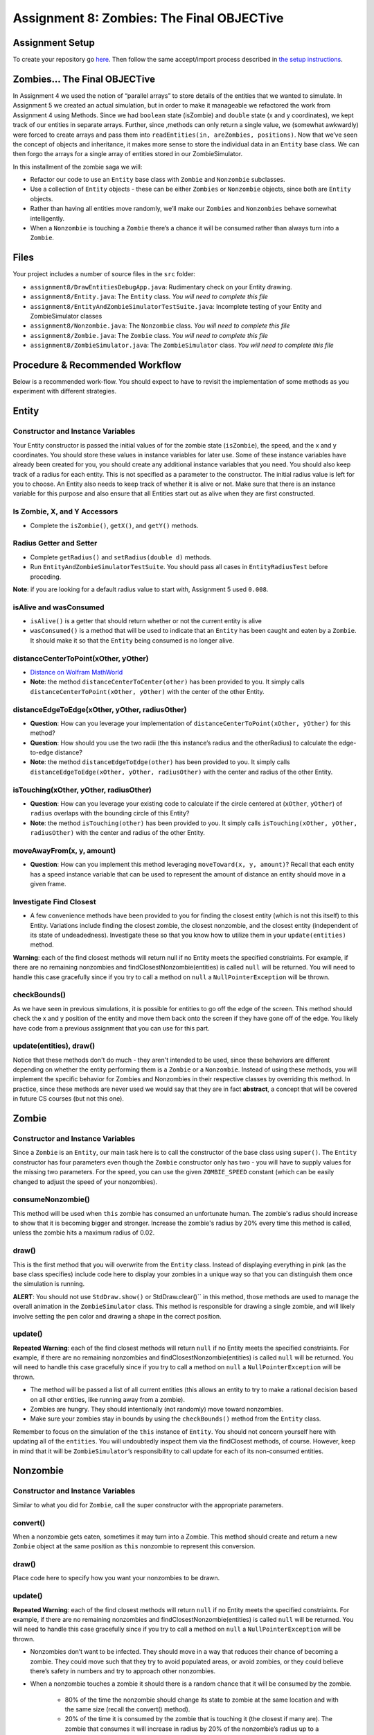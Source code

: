 =====================
Assignment 8: Zombies: The Final OBJECTive
=====================

Assignment Setup
=====================

To create your repository go `here <https://classroom.github.com/a/O4Ack-0H>`_. Then follow the same accept/import process described in `the setup instructions <../Module0-Introduction/software.html>`_.

Zombies... The Final OBJECTive
=====================

In Assignment 4 we used the notion of “parallel arrays” to store details of the entities that we wanted to simulate. In Assignment 5 we created an actual simulation, but in order to make it manageable we refactored the work from Assignment 4 using Methods. Since we had ``boolean`` state (isZombie) and ``double`` state (x and y coordinates), we kept track of our entities in separate arrays. Further, since ,methods can only return a single value, we (somewhat awkwardly) were forced to create arrays and pass them into ``readEntities(in, areZombies, positions)``. Now that we’ve seen the concept of objects and inheritance, it makes more sense to store the individual data in an ``Entity`` base class. We can then forgo the arrays for a single array of entities stored in our ZombieSimulator.

In this installment of the zombie saga we will:

* Refactor our code to use an ``Entity`` base class with ``Zombie`` and ``Nonzombie`` subclasses.

* Use a collection of ``Entity`` objects - these can be either ``Zombies`` or ``Nonzombie`` objects, since both are ``Entity`` objects.

* Rather than having all entities move randomly, we’ll make our ``Zombies`` and ``Nonzombies`` behave somewhat intelligently.

* When a ``Nonzombie`` is touching a ``Zombie`` there’s a chance it will be consumed rather than always turn into a ``Zombie``.

Files
=====================

Your project includes a number of source files in the ``src`` folder:

* ``assignment8/DrawEntitiesDebugApp.java``: Rudimentary check on your Entity drawing.

* ``assignment8/Entity.java``: The ``Entity`` class. *You will need to complete this file*

* ``assignment8/EntityAndZombieSimulatorTestSuite.java``: Incomplete testing of your Entity and ZombieSimulator classes

* ``assignment8/Nonzombie.java``: The ``Nonzombie`` class. *You will need to complete this file*

* ``assignment8/Zombie.java``: The ``Zombie`` class. *You will need to complete this file*

* ``assignment8/ZombieSimulator.java``: The ``ZombieSimulator`` class. *You will need to complete this file*


Procedure & Recommended Workflow
=====================

Below is a recommended work-flow. You should expect to have to revisit the implementation of some methods as you experiment with different strategies.

Entity
=====================

Constructor and Instance Variables
----------------------------------


Your Entity constructor is passed the initial values of for the zombie state (``isZombie``), the speed, and the x and y coordinates. You should store these values in instance variables for later use. Some of these instance variables have already been created for you, you should create any additional instance variables that you need. You should also keep track of a radius for each entity. This is not specified as a parameter to the constructor. The initial radius value is left for you to choose. An Entity also needs to keep track of whether it is alive or not. Make sure that there is an instance variable for this purpose and also ensure that all Entities start out as alive when they are first constructed.

Is Zombie, X, and Y Accessors
----------------------------------

* Complete the ``isZombie()``, ``getX()``, and ``getY()`` methods.

Radius Getter and Setter
----------------------------------

* Complete ``getRadius()`` and ``setRadius(double d)`` methods.

* Run ``EntityAndZombieSimulatorTestSuite``. You should pass all cases in ``EntityRadiusTest`` before proceding. 

**Note**: if you are looking for a default radius value to start with, Assignment 5 used ``0.008``.

isAlive and wasConsumed
----------------------------------

* ``isAlive()`` is a getter that should return whether or not the current entity is alive

* ``wasConsumed()`` is a method that will be used to indicate that an ``Entity`` has been caught and eaten by a ``Zombie``. It should make it so that the ``Entity`` being consumed is no longer alive.

distanceCenterToPoint(xOther, yOther)
----------------------------------

.. image:: distanceCenterToPoint.png
  :alt: diagram of what distanceCenterToPoint measures
  :width: 550
  :height: 430
  :align: center

* `Distance on Wolfram MathWorld <https://mathworld.wolfram.com/Distance.html>`_

* **Note**: the method ``distanceCenterToCenter(other)`` has been provided to you. It simply calls ``distanceCenterToPoint(xOther, yOther)`` with the center of the other Entity.

distanceEdgeToEdge(xOther, yOther, radiusOther)
----------------------------------

.. image:: distanceEdgeToEdge.png
  :alt: diagram of what distanceEdgeToEdge measures
  :width: 650
  :height: 430
  :align: center

* **Question**: How can you leverage your implementation of ``distanceCenterToPoint(xOther, yOther)`` for this method?

* **Question**: How should you use the two radii (the this instance’s radius and the otherRadius) to calculate the edge-to-edge distance?

* **Note**: the method ``distanceEdgeToEdge(other)`` has been provided to you. It simply calls ``distanceEdgeToEdge(xOther, yOther, radiusOther)`` with the center and radius of the other Entity.

isTouching(xOther, yOther, radiusOther)
----------------------------------

* **Question**: How can you leverage your existing code to calculate if the circle centered at (``xOther``, ``yOther``) of ``radius`` overlaps with the bounding circle of this Entity?

* **Note**: the method ``isTouching(other)`` has been provided to you. It simply calls ``isTouching(xOther, yOther, radiusOther)`` with the center and radius of the other Entity.

moveAwayFrom(x, y, amount)
----------------------------------

* **Question**: How can you implement this method leveraging ``moveToward(x, y, amount)``? Recall that each entity has a speed instance variable that can be used to represent the amount of distance an entity should move in a given frame.

Investigate Find Closest
----------------------------------

* A few convenience methods have been provided to you for finding the closest entity (which is not this itself) to this Entity. Variations include finding the closest zombie, the closest nonzombie, and the closest entity (independent of its state of undeadedness). Investigate these so that you know how to utilize them in your ``update(entities)`` method.

**Warning**: each of the find closest methods will return null if no Entity meets the specified constriaints. For example, if there are no remaining nonzombies and findClosestNonzombie(entities) is called ``null`` will be returned. You will need to handle this case gracefully since if you try to call a method on ``null`` a ``NullPointerException`` will be thrown.

checkBounds()
-------------

As we have seen in previous simulations, it is possible for entities to go off the edge of the screen. This method should check the x and y position of the entity and move them back onto the screen if they have gone off of the edge. You likely have code from a previous assignment that you can use for this part.

update(entities), draw()
----------------------------------

Notice that these methods don't do much - they aren't intended to be used, since these behaviors are different depending on whether the entity performing them is a ``Zombie`` or a ``Nonzombie``. Instead of using these methods, you will implement the specific behavior for Zombies and Nonzombies in their respective classes by overriding this method. In practice, since these methods are never used we would say that they are in fact **abstract**, a concept that will be covered in future CS courses (but not this one).

Zombie
=====================

Constructor and Instance Variables
----------------------------------

Since a ``Zombie`` is an ``Entity``, our main task here is to call the constructor of the base class using ``super()``. The ``Entity`` constructor has four parameters even though the ``Zombie`` constructor only has two - you will have to supply values for the missing two parameters. For the speed, you can use the given ``ZOMBIE_SPEED`` constant (which can be easily changed to adjust the speed of your nonzombies). 

consumeNonzombie()
------------------

This method will be used when ``this`` zombie has consumed an unfortunate human. The zombie's radius should increase to show that it is becoming bigger and stronger. Increase the zombie's radius by 20% every time this method is called, unless the zombie hits a maximum radius of 0.02.

draw()
------

This is the first method that you will overwrite from the ``Entity`` class. Instead of displaying everything in pink (as the base class specifies) include code here to display your zombies in a unique way so that you can distinguish them once the simulation is running.

**ALERT**: You should not use ``StdDraw.show()`` or StdDraw.clear()`` in this method, those methods are used to manage the overall animation in the ``ZombieSimulator`` class. This method is responsible for drawing a single zombie, and will likely involve setting the pen color and drawing a shape in the correct position.

update()
--------

**Repeated Warning**: each of the find closest methods will return ``null`` if no Entity meets the specified constriaints. For example, if there are no remaining nonzombies and findClosestNonzombie(entities) is called ``null`` will be returned. You will need to handle this case gracefully since if you try to call a method on ``null`` a ``NullPointerException`` will be thrown.

* The method will be passed a list of all current entities (this allows an entity to try to make a rational decision based on all other entities, like running away from a zombie).

* Zombies are hungry. They should intentionally (not randomly) move toward nonzombies.

* Make sure your zombies stay in bounds by using the ``checkBounds()`` method from the ``Entity`` class.

Remember to focus on the simulation of the ``this`` instance of ``Entity``. You should not concern yourself here with updating all of the ``entities``. You will undoubtedly inspect them via the findClosest methods, of course. However, keep in mind that it will be ``ZombieSimulator``’s responsibility to call update for each of its non-consumed entities.

Nonzombie
=====================
Constructor and Instance Variables
----------------------------------

Similar to what you did for ``Zombie``, call the super constructor with the appropriate parameters.

convert()
---------

When a nonzombie gets eaten, sometimes it may turn into a Zombie. This method should create and return a new ``Zombie`` object at the same position as ``this`` nonzombie to represent this conversion.

draw()
------

Place code here to specify how you want your nonzombies to be drawn.

update()
--------

**Repeated Warning**: each of the find closest methods will return ``null`` if no Entity meets the specified constriaints. For example, if there are no remaining nonzombies and findClosestNonzombie(entities) is called ``null`` will be returned. You will need to handle this case gracefully since if you try to call a method on ``null`` a ``NullPointerException`` will be thrown.

* Nonzombies don’t want to be infected. They should move in a way that reduces their chance of becoming a zombie. They could move such that they try to avoid populated areas, or avoid zombies, or they could believe there’s safety in numbers and try to approach other nonzombies.

* When a nonzombie touches a zombie it should there is a random chance that it will be consumed by the zombie.

    * 80% of the time the nonzombie should change its state to zombie at the same location and with the same size (recall the convert() method).

    * 20% of the time it is consumed by the zombie that is touching it (the closest if many are). The zombie that consumes it will increase in radius by 20% of the nonzombie’s radius up to a reasonable maximum size (e.g. 0.02). You should use the ``consume()`` method for this.
	
* The ``Entity`` that gets returned depends on the outcome: if the nonzombie remains untouched by zombies then you'll likely just return ``this`` however, in some cases you will need to return a ``Zombie`` instead.

Zombie Simulator
================

Constructor and Instance Variable(s)
----------------------------------

* The ZombieSimulator’s constructor should initialize an array of ``Entities`` for the given size.

getEntities()
----------------------------------

* Returns the current array of entities.

readEntities(ap)
----------------------------------

* reads a complete zombie simulation file as described in Assignment 4. Each read Entity should be added to this instance’s List of entities.

getZombieCount()
----------------------------------

* Returns the number of Entities in the current list of entities which are zombies.

getNonzombieCount()
----------------------------------

* **Question**: How can you implement this method leveraging ``getZombieCount()``?

draw()
----------------------------------

* A bare bones implementation has been provided to you. Feel free to come up with more creative presentations if you choose.

update()
----------------------------------

* Updating a ZombieSimulator largely defers to its Entities to each update. Put another way, each of the entities should have its update method called. Each Entity will need the complete list of active entities passed to it, so that it can properly simulate its update.

* Calling ``update(entities)`` on an Entity will return an ``Entity`` (which could be either a Zombie or Nonzombie) as a result of the update. Make sure that this ``Entity`` is properly stored in the array so that the simulation can continue.

main(args)
----------------------------------

* A bare bones implementation of a real-time simulation has been provided to you. Investigate this method and make any changes you need to improve your ZombieSimulator.

Assignment Requirements
=======================

Partial credit is possible and will be based on the number of unit tests that are passed and the degree to which you complete the required update strategies. For full credit:

* All unit tests should pass

* The ``ZombieSimulator`` should run.

  * It should repeatedly update entities

  * Your zombies should move, try to consume nonzombies, and occasionally increase in size after consuming a nonzombie up to a maximum size.

  * Nonzombies should be consumed by zombies after about 20% of run-ins and turn into zombies the other 80% of the time.

  * Your nonzombies should move and have some reasonable approach to survival (not just random motion all the time)

  * Animation should be reasonably smooth (nothing should jump to new locations on the screen)

  * As before, all entities must stay within the visible window (the unit square from (0,0) to (1,1))

Here’s an example run of one approach. Here nonzombies flee from other nonzombies (they think they will be safe in isolated areas). Zombies can “smell” nonzombies and relentlessly pursue the closest one:

.. raw:: html

  <center>
    <video controls src="zombieObjectives1.mp4"></video>
  </center>


Submitting your work
====================

To submit your work come to office hours or class on an “Assignment day” and sign up for a demo via `wustl-cse.help <https://wustl-cse.help/>`_.


